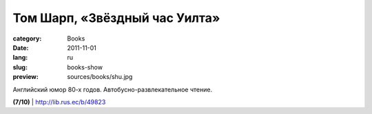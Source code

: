 Том Шарп, «Звёздный час Уилта»
##############################

:category: Books
:date: 2011-11-01
:lang: ru
:slug: books-show
:preview: sources/books/shu.jpg

.. image:: sources/books/shu.jpg
    :class: book_preview

Английский юмор 80-х годов. Автобусно-развлекательное чтение.

**(7/10)** | http://lib.rus.ec/b/49823

